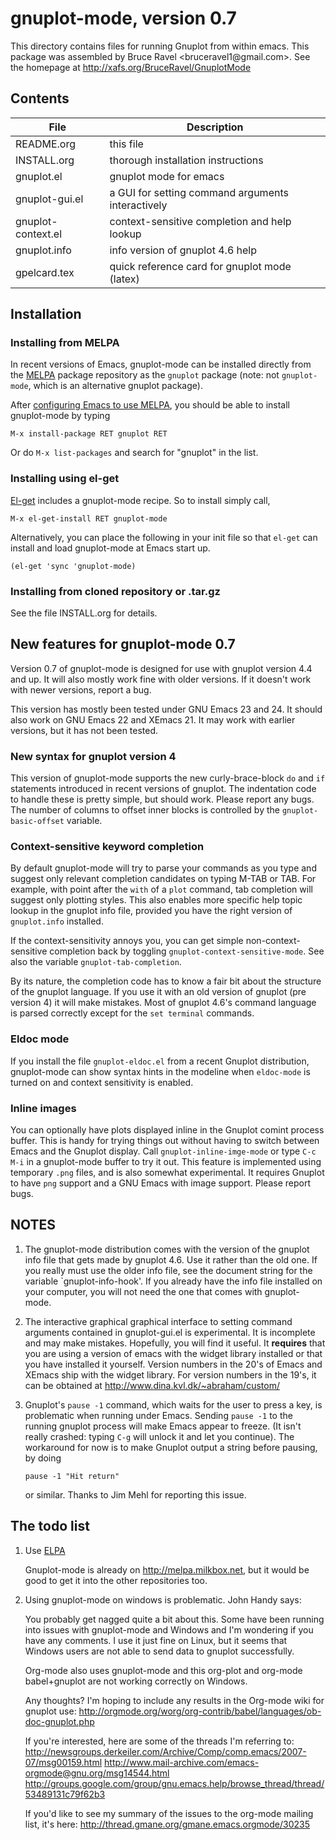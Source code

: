 
* gnuplot-mode, version 0.7

  This directory contains files for running Gnuplot from within emacs.
  This package was assembled by Bruce Ravel <bruceravel1@gmail.com>.
  See the homepage at [[http://xafs.org/BruceRavel/GnuplotMode]]

** Contents

   | File               | Description                                          |
   |--------------------+------------------------------------------------------|
   | README.org         | this file                                            |
   | INSTALL.org        | thorough installation instructions                   |
   | gnuplot.el         | gnuplot mode for emacs                               |
   | gnuplot-gui.el     | a GUI for setting command arguments interactively    |
   | gnuplot-context.el | context-sensitive completion and help lookup         |
   | gnuplot.info       | info version of gnuplot 4.6 help                     |
   | gpelcard.tex       | quick reference card for gnuplot mode (latex)        |

** Installation
*** Installing from MELPA
    In recent versions of Emacs, gnuplot-mode can be installed directly
    from the [[http://melpa.milkbox.net][MELPA]] package repository as the ~gnuplot~ package (note:
    not ~gnuplot-mode~, which is an alternative gnuplot package).

    After [[http://melpa.milkbox.net/#installing][configuring Emacs to use MELPA]], you should be able to
    install gnuplot-mode by typing
    : M-x install-package RET gnuplot RET

    Or do ~M-x list-packages~ and search for "gnuplot" in the list.

*** Installing using el-get
    [[https://github.com/dimitri/el-get.git][El-get]] includes a gnuplot-mode recipe. So to install simply call,

    : M-x el-get-install RET gnuplot-mode

    Alternatively, you can place the following in your init file so that
    ~el-get~ can install and load gnuplot-mode at Emacs start up.

    : (el-get 'sync 'gnuplot-mode)

*** Installing from cloned repository or .tar.gz
    See the file INSTALL.org for details.

** New features for gnuplot-mode 0.7
   Version 0.7 of gnuplot-mode is designed for use with gnuplot
   version 4.4 and up. It will also mostly work fine with older
   versions. If it doesn't work with newer versions, report a bug.

   This version has mostly been tested under GNU Emacs 23 and 24.
   It should also work on GNU Emacs 22 and XEmacs 21. It may work
   with earlier versions, but it has not been tested.

*** New syntax for gnuplot version 4
    This version of gnuplot-mode supports the new curly-brace-block
    ~do~ and ~if~ statements introduced in recent versions of gnuplot.
    The indentation code to handle these is pretty simple, but should
    work. Please report any bugs. The number of columns to offset
    inner blocks is controlled by the ~gnuplot-basic-offset~ variable.

*** Context-sensitive keyword completion
    By default gnuplot-mode will try to parse your commands as you
    type and suggest only relevant completion candidates on typing
    M-TAB or TAB. For example, with point after the ~with~ of a ~plot~
    command, tab completion will suggest only plotting styles. This
    also enables more specific help topic lookup in the gnuplot info
    file, provided you have the right version of ~gnuplot.info~
    installed.

    If the context-sensitivity annoys you, you can get simple
    non-context-sensitive completion back by toggling
    ~gnuplot-context-sensitive-mode~. See also the variable
    ~gnuplot-tab-completion~.

    By its nature, the completion code has to know a fair bit about
    the structure of the gnuplot language. If you use it with an old
    version of gnuplot (pre version 4) it will make mistakes. Most of
    gnuplot 4.6's command language is parsed correctly except for the
    =set terminal= commands.

*** Eldoc mode
    If you install the file ~gnuplot-eldoc.el~ from a recent Gnuplot
    distribution, gnuplot-mode can show syntax hints in the modeline
    when ~eldoc-mode~ is turned on and context sensitivity is enabled.

*** Inline images
    You can optionally have plots displayed inline in the Gnuplot
    comint process buffer. This is handy for trying things out without
    having to switch between Emacs and the Gnuplot display. Call
    ~gnuplot-inline-imge-mode~ or type ~C-c M-i~ in a gnuplot-mode
    buffer to try it out. This feature is implemented using temporary
    ~.png~ files, and is also somewhat experimental. It requires
    Gnuplot to have ~png~ support and a GNU Emacs with image support.
    Please report bugs.

** NOTES
   1. The gnuplot-mode distribution comes with the version of the gnuplot
      info file that gets made by gnuplot 4.6.  Use it rather than the
      old one.  If you really must use the older info file, see the
      document string for the variable `gnuplot-info-hook'.  If you
      already have the info file installed on your computer, you will not
      need the one that comes with gnuplot-mode.

   2. The interactive graphical graphical interface to setting command
      arguments contained in gnuplot-gui.el is experimental.  It is
      incomplete and may make mistakes.  Hopefully, you will find it
      useful.  It *requires* that you are using a version of emacs with
      the widget library installed or that you have installed it
      yourself.  Version numbers in the 20's of Emacs and XEmacs ship
      with the widget library.  For version numbers in the 19's, it can
      be obtained at [[http://www.dina.kvl.dk/~abraham/custom/]]

   3. Gnuplot's ~pause -1~ command, which waits for the user to press a
      key, is problematic when running under Emacs.  Sending =pause -1=
      to the running gnuplot process will make Emacs appear to freeze.
      (It isn't really crashed: typing =C-g= will unlock it and let you
      continue).  The workaround for now is to make Gnuplot output a
      string before pausing, by doing

      #+BEGIN_EXAMPLE
      pause -1 "Hit return"
      #+END_EXAMPLE

      or similar.  Thanks to Jim Mehl for reporting this issue.

** The todo list
   1. Use [[http://tromey.com/elpa/][ELPA]]

      Gnuplot-mode is already on http://melpa.milkbox.net, but it would
      be good to get it into the other repositories too.

   2. Using gnuplot-mode on windows is problematic.  John Handy says:

      You probably get nagged quite a bit about this. Some have been running into
      issues with gnuplot-mode and Windows and I'm wondering if you have any
      comments. I use it just fine on Linux, but it seems that Windows users are
      not able to send data to gnuplot successfully.

      Org-mode also uses gnuplot-mode and this org-plot and org-mode babel+gnuplot
      are not working correctly on Windows.

      Any thoughts? I'm hoping to include any results in the Org-mode wiki for
      gnuplot use:
      [[http://orgmode.org/worg/org-contrib/babel/languages/ob-doc-gnuplot.php]]

      If you're interested, here are some of the threads I'm referring to:
      [[http://newsgroups.derkeiler.com/Archive/Comp/comp.emacs/2007-07/msg00159.html]]
      [[http://www.mail-archive.com/emacs-orgmode@gnu.org/msg14544.html  ]]
      [[http://groups.google.com/group/gnu.emacs.help/browse_thread/thread/53489131c79f62b3]]

      If you'd like to see my summary of the issues to the org-mode mailing list,
      it's here: [[http://thread.gmane.org/gmane.emacs.orgmode/30235]]
